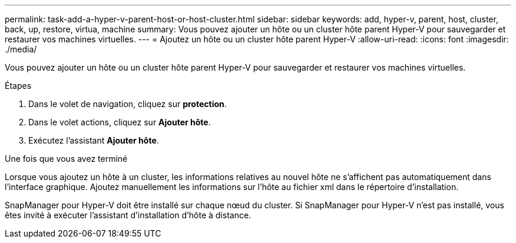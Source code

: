 ---
permalink: task-add-a-hyper-v-parent-host-or-host-cluster.html 
sidebar: sidebar 
keywords: add, hyper-v, parent, host, cluster, back, up, restore, virtua, machine 
summary: Vous pouvez ajouter un hôte ou un cluster hôte parent Hyper-V pour sauvegarder et restaurer vos machines virtuelles. 
---
= Ajoutez un hôte ou un cluster hôte parent Hyper-V
:allow-uri-read: 
:icons: font
:imagesdir: ./media/


[role="lead"]
Vous pouvez ajouter un hôte ou un cluster hôte parent Hyper-V pour sauvegarder et restaurer vos machines virtuelles.

.Étapes
. Dans le volet de navigation, cliquez sur *protection*.
. Dans le volet actions, cliquez sur *Ajouter hôte*.
. Exécutez l'assistant *Ajouter hôte*.


.Une fois que vous avez terminé
Lorsque vous ajoutez un hôte à un cluster, les informations relatives au nouvel hôte ne s'affichent pas automatiquement dans l'interface graphique. Ajoutez manuellement les informations sur l'hôte au fichier xml dans le répertoire d'installation.

SnapManager pour Hyper-V doit être installé sur chaque nœud du cluster. Si SnapManager pour Hyper-V n'est pas installé, vous êtes invité à exécuter l'assistant d'installation d'hôte à distance.
